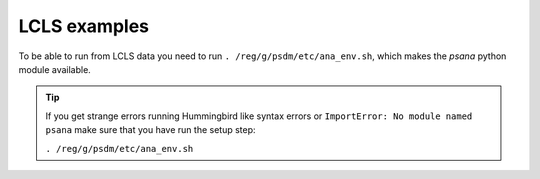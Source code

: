 LCLS examples
=============

To be able to run from LCLS data you need to run ``. /reg/g/psdm/etc/ana_env.sh``,
which makes the `psana` python module available.

.. tip::
   
   If you get strange errors running Hummingbird like syntax errors or
   ``ImportError: No module named psana`` make sure that you have run the setup
   step:

   ``. /reg/g/psdm/etc/ana_env.sh``
